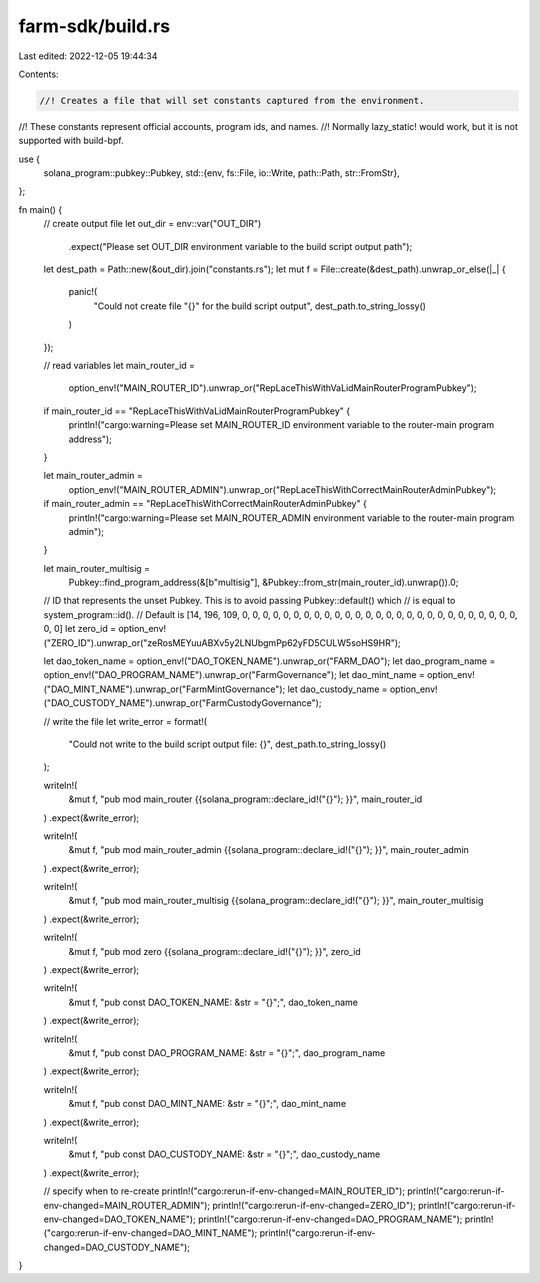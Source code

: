farm-sdk/build.rs
=================

Last edited: 2022-12-05 19:44:34

Contents:

.. code-block:: rs

    //! Creates a file that will set constants captured from the environment.
//! These constants represent official accounts, program ids, and names.
//! Normally lazy_static! would work, but it is not supported with build-bpf.

use {
    solana_program::pubkey::Pubkey,
    std::{env, fs::File, io::Write, path::Path, str::FromStr},
};

fn main() {
    // create output file
    let out_dir = env::var("OUT_DIR")
        .expect("Please set OUT_DIR environment variable to the build script output path");
    let dest_path = Path::new(&out_dir).join("constants.rs");
    let mut f = File::create(&dest_path).unwrap_or_else(|_| {
        panic!(
            "Could not create file \"{}\" for the build script output",
            dest_path.to_string_lossy()
        )
    });

    // read variables
    let main_router_id =
        option_env!("MAIN_ROUTER_ID").unwrap_or("RepLaceThisWithVaLidMainRouterProgramPubkey");
    if main_router_id == "RepLaceThisWithVaLidMainRouterProgramPubkey" {
        println!("cargo:warning=Please set MAIN_ROUTER_ID environment variable to the router-main program address");
    }

    let main_router_admin =
        option_env!("MAIN_ROUTER_ADMIN").unwrap_or("RepLaceThisWithCorrectMainRouterAdminPubkey");
    if main_router_admin == "RepLaceThisWithCorrectMainRouterAdminPubkey" {
        println!("cargo:warning=Please set MAIN_ROUTER_ADMIN environment variable to the router-main program admin");
    }

    let main_router_multisig =
        Pubkey::find_program_address(&[b"multisig"], &Pubkey::from_str(main_router_id).unwrap()).0;

    // ID that represents the unset Pubkey. This is to avoid passing Pubkey::default() which
    // is equal to system_program::id().
    // Default is [14, 196, 109, 0, 0, 0, 0, 0, 0, 0, 0, 0, 0, 0, 0, 0, 0, 0, 0, 0, 0, 0, 0, 0, 0, 0, 0, 0, 0, 0, 0, 0]
    let zero_id = option_env!("ZERO_ID").unwrap_or("zeRosMEYuuABXv5y2LNUbgmPp62yFD5CULW5soHS9HR");

    let dao_token_name = option_env!("DAO_TOKEN_NAME").unwrap_or("FARM_DAO");
    let dao_program_name = option_env!("DAO_PROGRAM_NAME").unwrap_or("FarmGovernance");
    let dao_mint_name = option_env!("DAO_MINT_NAME").unwrap_or("FarmMintGovernance");
    let dao_custody_name = option_env!("DAO_CUSTODY_NAME").unwrap_or("FarmCustodyGovernance");

    // write the file
    let write_error = format!(
        "Could not write to the build script output file: {}",
        dest_path.to_string_lossy()
    );

    writeln!(
        &mut f,
        "pub mod main_router {{solana_program::declare_id!(\"{}\"); }}",
        main_router_id
    )
    .expect(&write_error);

    writeln!(
        &mut f,
        "pub mod main_router_admin {{solana_program::declare_id!(\"{}\"); }}",
        main_router_admin
    )
    .expect(&write_error);

    writeln!(
        &mut f,
        "pub mod main_router_multisig {{solana_program::declare_id!(\"{}\"); }}",
        main_router_multisig
    )
    .expect(&write_error);

    writeln!(
        &mut f,
        "pub mod zero {{solana_program::declare_id!(\"{}\"); }}",
        zero_id
    )
    .expect(&write_error);

    writeln!(
        &mut f,
        "pub const DAO_TOKEN_NAME: &str = \"{}\";",
        dao_token_name
    )
    .expect(&write_error);

    writeln!(
        &mut f,
        "pub const DAO_PROGRAM_NAME: &str = \"{}\";",
        dao_program_name
    )
    .expect(&write_error);

    writeln!(
        &mut f,
        "pub const DAO_MINT_NAME: &str = \"{}\";",
        dao_mint_name
    )
    .expect(&write_error);

    writeln!(
        &mut f,
        "pub const DAO_CUSTODY_NAME: &str = \"{}\";",
        dao_custody_name
    )
    .expect(&write_error);

    // specify when to re-create
    println!("cargo:rerun-if-env-changed=MAIN_ROUTER_ID");
    println!("cargo:rerun-if-env-changed=MAIN_ROUTER_ADMIN");
    println!("cargo:rerun-if-env-changed=ZERO_ID");
    println!("cargo:rerun-if-env-changed=DAO_TOKEN_NAME");
    println!("cargo:rerun-if-env-changed=DAO_PROGRAM_NAME");
    println!("cargo:rerun-if-env-changed=DAO_MINT_NAME");
    println!("cargo:rerun-if-env-changed=DAO_CUSTODY_NAME");
}


